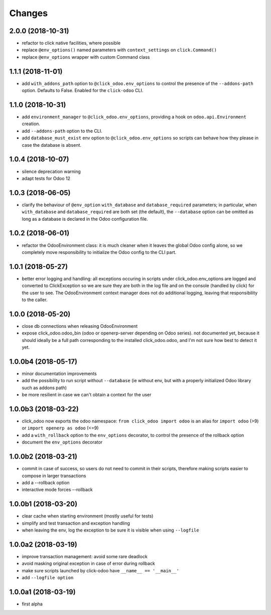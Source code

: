 Changes
~~~~~~~

.. Future (?)
.. ----------
.. - ...

2.0.0 (2018-10-31)
------------------
- refactor to click native facilities, where possible
- replace ``@env_options()`` named parameters with ``context_settings``
  on ``click.Command()``
- replace ``@env_options`` wrapper with custom Command class

1.1.1 (2018-11-01)
------------------
- add ``with_addons_path`` option to ``@click_odoo.env_options``
  to control the presence of the ``--addons-path`` option. Defaults to False.
  Enabled for the ``click-odoo`` CLI.

1.1.0 (2018-10-31)
------------------
- add ``environment_manager`` to ``@click_odoo.env_options``, providing
  a hook on ``odoo.api.Environment`` creation.
- add ``--addons-path`` option to the CLI.
- add ``database_must_exist`` env option to ``@click_odoo.env_options``
  so scripts can behave how they please in case the database is absent.

1.0.4 (2018-10-07)
------------------
- silence deprecation warning
- adapt tests for Odoo 12

1.0.3 (2018-06-05)
------------------
- clarify the behaviour of ``@env_option`` ``with_database`` and ``database_required``
  parameters; in particular, when ``with_database`` and ``database_required``
  are both set (the default), the ``--database`` option can be omitted
  as long as a database is declared in the Odoo configuration file.

1.0.2 (2018-06-01)
------------------
- refactor the OdooEnvironment class: it is much cleaner when
  it leaves the global Odoo config alone, so we completely move
  responsibility to initialize the Odoo config to the CLI part.

1.0.1 (2018-05-27)
------------------
- better error logging and handling: all exceptions occuring
  in scripts under click_odoo.env_options are logged and converted
  to ClickException so we are sure they are both in the log file
  and on the console (handled by click) for the user to see.
  The OdooEnvironment context manager does not do additional logging,
  leaving that responsibility to the caller.

1.0.0 (2018-05-20)
------------------
- close db connections when releasing OdooEnvironment
- expose click_odoo.odoo_bin (odoo or openerp-server depending on Odoo series).
  not documented yet, because it should ideally be a full path corresponding
  to the installed click_odoo.odoo, and I'm not sure how best to detect it yet.

1.0.0b4 (2018-05-17)
--------------------
- minor documentation improvements
- add the possibility to run script without ``--database`` (ie without env,
  but with a properly initialized Odoo library such as addons path)
- be more resilient in case we can't obtain a context for the user

1.0.0b3 (2018-03-22)
--------------------
- click_odoo now exports the odoo namespace: ``from click_odoo import odoo``
  is an alias for ``import odoo`` (>9) or ``import openerp as odoo`` (<=9)
- add a ``with_rollback`` option to the ``env_options`` decorator, to control
  the presence of the rollback option
- document the ``env_options`` decorator

1.0.0b2 (2018-03-21)
--------------------
- commit in case of success, so users do not need to commit in their
  scripts, therefore making scripts easier to compose in larger transactions
- add a --rollback option
- interactive mode forces --rollback

1.0.0b1 (2018-03-20)
--------------------
- clear cache when starting environment (mostly useful for tests)
- simplify and test transaction and exception handling
- when leaving the env, log the exception to be sure it is visible
  when using ``--logfile``

1.0.0a2 (2018-03-19)
--------------------
- improve transaction management: avoid some rare deadlock
- avoid masking original exception in case of error during rollback
- make sure scripts launched by click-odoo have ``__name__ == '__main__'``
- add ``--logfile option``

1.0.0a1 (2018-03-19)
--------------------
- first alpha
